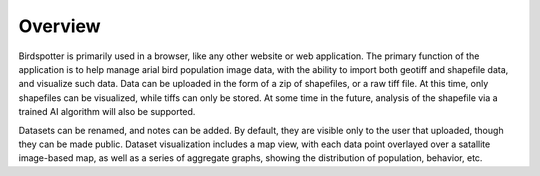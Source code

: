 ***************************************
Overview
***************************************

Birdspotter is primarily used in a browser, like any other website or web application. 
The primary function of the application is to help manage arial bird population image data, with the ability to import both geotiff and shapefile data, and visualize such data.
Data can be uploaded in the form of a zip of shapefiles, or a raw tiff file. At this time, only shapefiles can be visualized, while tiffs can only be stored. 
At some time in the future, analysis of the shapefile via a trained AI algorithm will also be supported.

Datasets can be renamed, and notes can be added. By default, they are visible only to the user that uploaded, though they can be made public. 
Dataset visualization includes a map view, with each data point overlayed over a satallite image-based map, as well as a series of aggregate graphs, showing the distribution of population, behavior, etc.